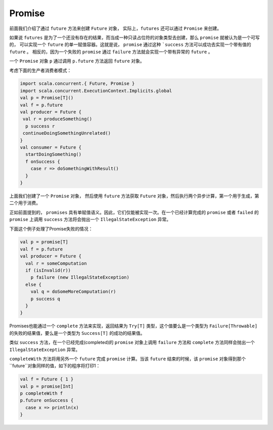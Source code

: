 Promise
========

前面我们介绍了通过 ``future`` 方法来创建 ``Future`` 对象， 实际上，``futures`` 还可以通过 ``Promise`` 来创建。

如果说 ``futures`` 是为了一个还没有存在的结果，而当成一种只读占位符的对象类型去创建，那么 ``promise`` 就被认为是一个可写的，
可以实现一个 ``future`` 的单一赋值容器。这就是说， ``promise`` 通过这种 ```success`` 方法可以成功去实现一个带有值的 ``future`` 。
相反的，因为一个失败的 ``promise`` 通过 ``failure`` 方法就会实现一个带有异常的 ``future`` 。

一个 ``Promise`` 对象 ``p`` 通过调用 ``p.future`` 方法返回 ``future`` 对象。

考虑下面的生产者消费者模式：

.. code-block:: scala
  
  import scala.concurrent.{ Future, Promise }
  import scala.concurrent.ExecutionContext.Implicits.global
  val p = Promise[T]()
  val f = p.future
  val producer = Future {
   val r = produceSomething()
    p success r
   continueDoingSomethingUnrelated()
  }
  val consumer = Future {
    startDoingSomething()
    f onSuccess {
      case r => doSomethingWithResult()
    }
  }

上面我们创建了一个 ``Promise`` 对象， 然后使用 ``future`` 方法获取 ``Future`` 对象，然后执行两个异步计算，第一个用于生成，第二个用于消费。

正如前面提到的， ``promises`` 具有单赋值语义。因此，它们仅能被实现一次。在一个已经计算完成的 ``promise`` 或者 ``failed`` 的 ``promise`` 
上调用 ``success`` 方法将会抛出一个 ``IllegalStateException`` 异常。

下面这个例子处理了Promise失败的情况：

.. code-block:: scala
  
  val p = promise[T]
  val f = p.future
  val producer = Future {
    val r = someComputation
    if (isInvalid(r))
      p failure (new IllegalStateException)
    else {
      val q = doSomeMoreComputation(r)
      p success q
    }
  }
  
Promises也能通过一个 ``complete`` 方法来实现，返回结果为 ``Try[T]`` 类型，这个值要么是一个类型为 ``Failure[Throwable]`` 的失败的结果值，要么是一个类型为 ``Success[T]`` 的成功的结果值。

类似 ``success`` 方法，在一个已经完成(completed)的 ``promise`` 对象上调用 ``failure`` 方法和 ``complete`` 方法同样会抛出一个 ``IllegalStateException`` 异常。

``completeWith`` 方法将用另外一个 ``future`` 完成 ``promise`` 计算。当该 ``future`` 结束的时候，该 ``promise`` 对象得到那个 ``future``对象同样的值，如下的程序将打印1：

.. code-block:: scala

  val f = Future { 1 }
  val p = promise[Int]
  p completeWith f
  p.future onSuccess {
    case x => println(x)
  }

